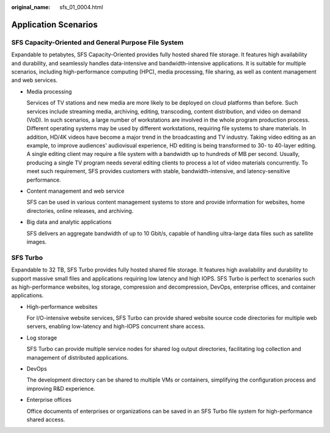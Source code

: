 :original_name: sfs_01_0004.html

.. _sfs_01_0004:

Application Scenarios
=====================

SFS Capacity-Oriented and General Purpose File System
-----------------------------------------------------

Expandable to petabytes, SFS Capacity-Oriented provides fully hosted shared file storage. It features high availability and durability, and seamlessly handles data-intensive and bandwidth-intensive applications. It is suitable for multiple scenarios, including high-performance computing (HPC), media processing, file sharing, as well as content management and web services.

-  Media processing

   Services of TV stations and new media are more likely to be deployed on cloud platforms than before. Such services include streaming media, archiving, editing, transcoding, content distribution, and video on demand (VoD). In such scenarios, a large number of workstations are involved in the whole program production process. Different operating systems may be used by different workstations, requiring file systems to share materials. In addition, HD/4K videos have become a major trend in the broadcasting and TV industry. Taking video editing as an example, to improve audiences' audiovisual experience, HD editing is being transformed to 30- to 40-layer editing. A single editing client may require a file system with a bandwidth up to hundreds of MB per second. Usually, producing a single TV program needs several editing clients to process a lot of video materials concurrently. To meet such requirement, SFS provides customers with stable, bandwidth-intensive, and latency-sensitive performance.

-  Content management and web service

   SFS can be used in various content management systems to store and provide information for websites, home directories, online releases, and archiving.

-  Big data and analytic applications

   SFS delivers an aggregate bandwidth of up to 10 Gbit/s, capable of handling ultra-large data files such as satellite images.

SFS Turbo
---------

Expandable to 32 TB, SFS Turbo provides fully hosted shared file storage. It features high availability and durability to support massive small files and applications requiring low latency and high IOPS. SFS Turbo is perfect to scenarios such as high-performance websites, log storage, compression and decompression, DevOps, enterprise offices, and container applications.

-  High-performance websites

   For I/O-intensive website services, SFS Turbo can provide shared website source code directories for multiple web servers, enabling low-latency and high-IOPS concurrent share access.

-  Log storage

   SFS Turbo can provide multiple service nodes for shared log output directories, facilitating log collection and management of distributed applications.

-  DevOps

   The development directory can be shared to multiple VMs or containers, simplifying the configuration process and improving R&D experience.

-  Enterprise offices

   Office documents of enterprises or organizations can be saved in an SFS Turbo file system for high-performance shared access.

